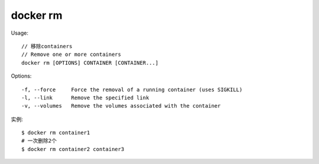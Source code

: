 docker rm
################


Usage::

    // 移除containers
    // Remove one or more containers
    docker rm [OPTIONS] CONTAINER [CONTAINER...]


Options::

    -f, --force     Force the removal of a running container (uses SIGKILL)
    -l, --link      Remove the specified link
    -v, --volumes   Remove the volumes associated with the container

实例::

    $ docker rm container1
    # 一次删除2个
    $ docker rm container2 container3








